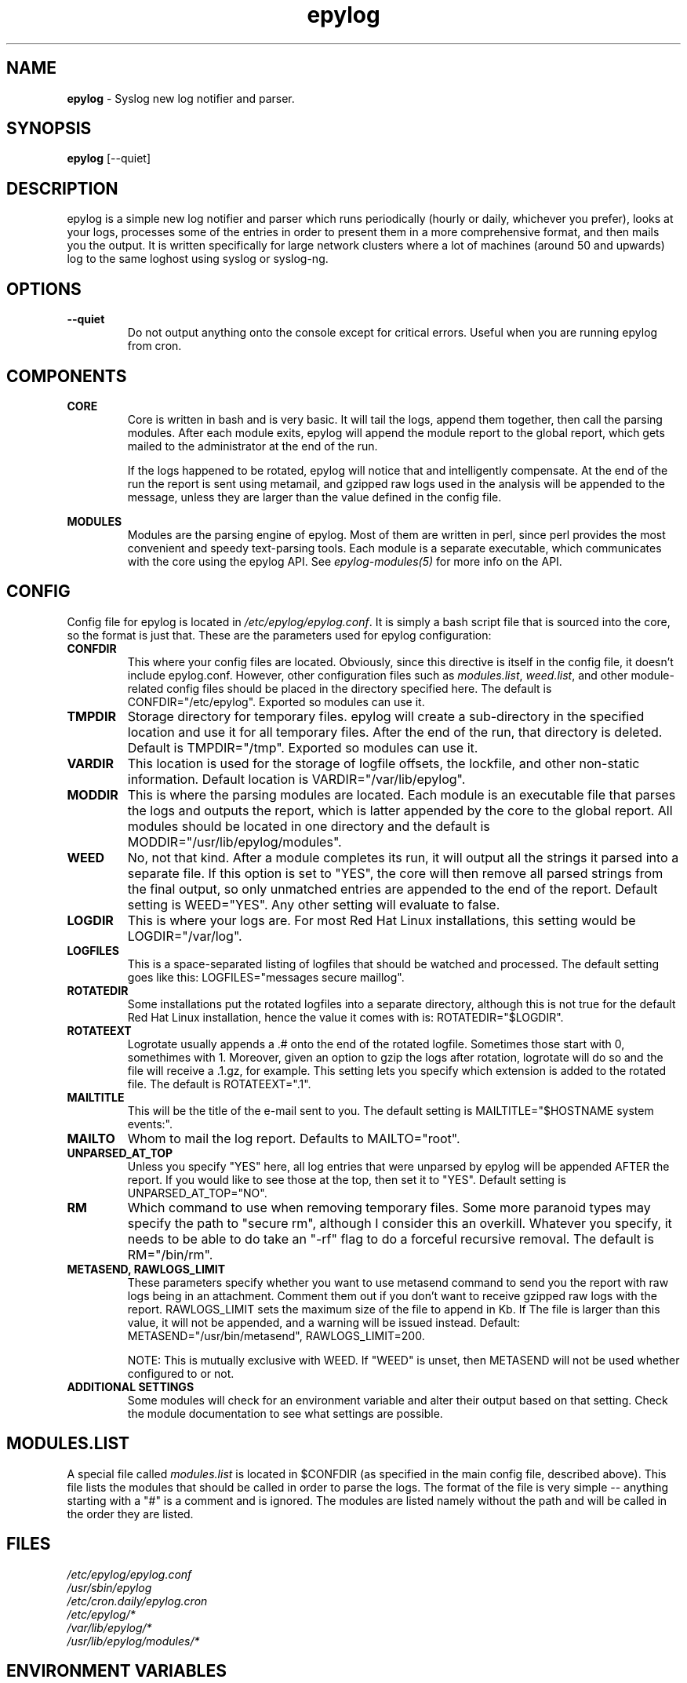 .TH "epylog" "8" "0.9" "Konstantin Riabitsev" "Applications/System"

.SH NAME
\fBepylog\fR \- Syslog new log notifier and parser.

.SH SYNOPSIS
\fBepylog\fR [\-\-quiet]

.SH DESCRIPTION
epylog is a simple new log notifier and parser which runs periodically
(hourly or daily, whichever you prefer), looks at your logs, processes
some of the entries in order to present them in a more comprehensive
format, and then mails you the output. It is written specifically for
large network clusters where a lot of machines (around 50 and upwards)
log to the same loghost using syslog or syslog\-ng.

.SH OPTIONS
.TP
.B \-\-quiet
Do not output anything onto the console except for critical
errors. Useful when you are running epylog from cron.

.SH COMPONENTS
.B CORE
.RS
Core is written in bash and is very basic. It will tail the logs,
append them together, then call the parsing modules. After each module
exits, epylog will append the module report to the global report, which
gets mailed to the administrator at the end of the run.
.LP
If the logs happened to be rotated, epylog will notice that and
intelligently compensate. At the end of the run the report is sent
using metamail, and gzipped raw logs used in the analysis will be
appended to the message, unless they are larger than the value defined
in the config file.
.RE

.B MODULES
.RS
Modules are the parsing engine of epylog. Most of them are written in
perl, since perl provides the most convenient and speedy text-parsing
tools. Each module is a separate executable, which communicates with
the core using the epylog API. See \fIepylog\-modules(5)\fR for more info
on the API.

.SH CONFIG
Config file for epylog is located in \fI/etc/epylog/epylog.conf\fR. It is
simply a bash script file that is sourced into the core, so the format
is just that. These are the parameters used for epylog configuration:
.TP

.B CONFDIR
This where your config files are located. Obviously, since this
directive is itself in the config file, it doesn't include
epylog.conf. However, other configuration files such as
\fImodules.list\fR, \fIweed.list\fR, and other module-related config
files should be placed in the directory specified here. The default is
CONFDIR="/etc/epylog". Exported so modules can use it.
.TP

.B TMPDIR
Storage directory for temporary files. epylog will create a
sub-directory in the specified location and use it for all temporary
files. After the end of the run, that directory is deleted. Default is
TMPDIR="/tmp". Exported so modules can use it.
.TP

.B VARDIR
This location is used for the storage of logfile offsets, the
lockfile, and other non-static information. Default location is
VARDIR="/var/lib/epylog".
.TP

.B MODDIR
This is where the parsing modules are located. Each module is an
executable file that parses the logs and outputs the report, which is
latter appended by the core to the global report. All modules should
be located in one directory and the default is
MODDIR="/usr/lib/epylog/modules".
.TP

.B WEED
No, not that kind. After a module completes its run, it will output
all the strings it parsed into a separate file. If this option is set
to "YES", the core will then remove all parsed strings from the final
output, so only unmatched entries are appended to the end of the
report. Default setting is WEED="YES". Any other setting will evaluate
to false.
.TP

.B LOGDIR
This is where your logs are. For most Red Hat Linux installations,
this setting would be LOGDIR="/var/log".
.TP

.B LOGFILES
This is a space-separated listing of logfiles that should be watched
and processed. The default setting goes like this: LOGFILES="messages
secure maillog".
.TP

.B ROTATEDIR
Some installations put the rotated logfiles into a separate directory,
although this is not true for the default Red Hat Linux installation,
hence the value it comes with is: ROTATEDIR="$LOGDIR".
.TP

.B ROTATEEXT
Logrotate usually appends a .# onto the end of the rotated
logfile. Sometimes those start with 0, somethimes with 1. Moreover,
given an option to gzip the logs after rotation, logrotate will do so
and the file will receive a .1.gz, for example. This setting lets you
specify which extension is added to the rotated file. The default is
ROTATEEXT=".1".
.TP

.B MAILTITLE
This will be the title of the e-mail sent to you. The default setting
is MAILTITLE="$HOSTNAME system events:".
.TP

.B MAILTO
Whom to mail the log report. Defaults to MAILTO="root".
.TP

.B UNPARSED_AT_TOP
Unless you specify "YES" here, all log entries that were unparsed by
epylog will be appended AFTER the report. If you would like to see
those at the top, then set it to "YES". Default setting is
UNPARSED_AT_TOP="NO".
.TP

.B RM
Which command to use when removing temporary files. Some more paranoid
types may specify the path to "secure rm", although I consider this an
overkill. Whatever you specify, it needs to be able to do take an
"\-rf" flag to do a forceful recursive removal. The default is
RM="/bin/rm".
.TP

.B METASEND, RAWLOGS_LIMIT
These parameters specify whether you want to use metasend command to
send you the report with raw logs being in an attachment. Comment them
out if you don't want to receive gzipped raw logs with the
report. RAWLOGS_LIMIT sets the maximum size of the file to append in
Kb. If The file is larger than this value, it will not be appended,
and a warning will be issued instead. Default:
METASEND="/usr/bin/metasend", RAWLOGS_LIMIT=200.

NOTE: This is mutually exclusive with WEED. If "WEED" is unset, then
METASEND will not be used whether configured to or not.
.TP

.B ADDITIONAL SETTINGS
Some modules will check for an environment variable and alter their
output based on that setting. Check the module documentation to see
what settings are possible.

.SH "MODULES.LIST"
A special file called \fImodules.list\fR is located in $CONFDIR (as
specified in the main config file, described above). This file lists
the modules that should be called in order to parse the logs. The
format of the file is very simple \-\- anything starting with a "#" is
a comment and is ignored. The modules are listed namely without the
path and will be called in the order they are listed.

.SH "FILES"
.LP 
.I /etc/epylog/epylog.conf
.br
.I /usr/sbin/epylog
.br
.I /etc/cron.daily/epylog.cron
.br
.I /etc/epylog/*
.br
.I /var/lib/epylog/*
.br
.I /usr/lib/epylog/modules/*

.SH "ENVIRONMENT VARIABLES"
.LP 
.TP 
\fBDEBUG\fP 
The higher you set this, the wordier modules will become (in
theory). In practice, this is not followed that closely and specifying
DEBUG=5 will likely not produce any more output than DEBUG=2. Note that
specifying \-\-quiet on the command line will override this setting.

.SH "EXAMPLES"
.LP 
To run with some output:
.LP 
.B epylog
.LP 
Alternativly, if you don't want any output on stdout (except for critical
error messages), use:
.LP 
.B epylog \-\-quiet

.SH "AUTHORS"
.LP 
Konstantin Riabitsev <icon@phy.duke.edu>

.SH "SEE ALSO"
.LP 
epylog-modules(5)
